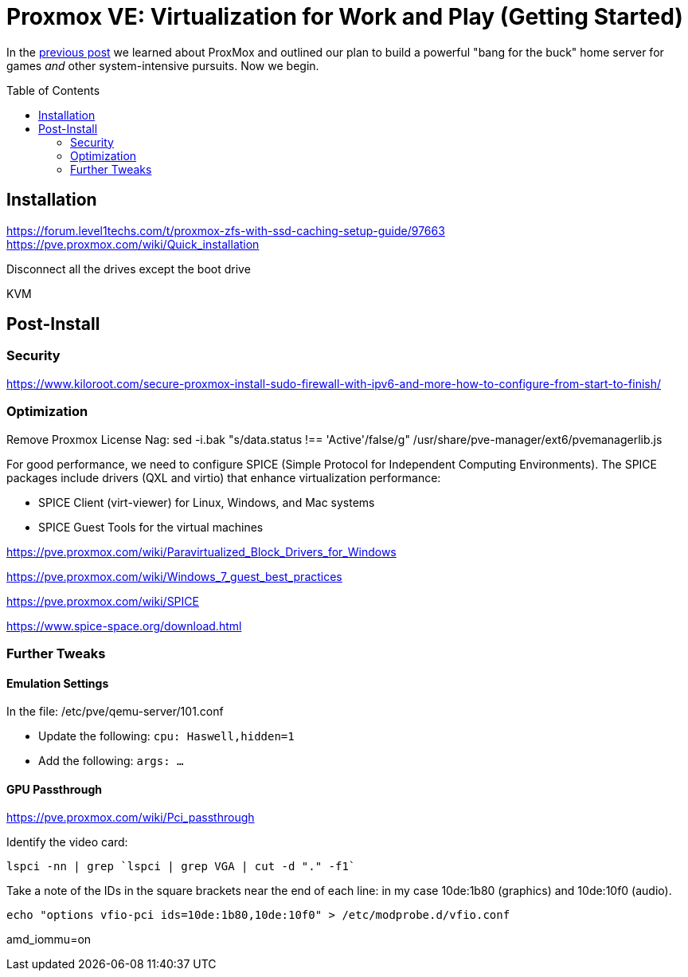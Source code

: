 // = Your Blog title
// See https://hubpress.gitbooks.io/hubpress-knowledgebase/content/ for information about the parameters.
// :hp-image: /covers/cover.png
// :published_at: 2019-01-31
// :hp-tags: HubPress, Blog, Open_Source,
// :hp-alt-title: My English Title

= Proxmox VE: Virtualization for Work and Play (Getting Started)
:hp-alt-title: Server Virtualization Management Part2
:hp-tags: Blog, Open_Source, Technology
:icons: image
:toc: macro 
:published_at: 2017-04-25

In the link:/2017/04/23/Server-Virtualization-Management[previous post] we learned about ProxMox and outlined our plan to build a powerful "bang for the buck" home server for games _and_ other system-intensive pursuits. Now we begin.

toc::[]

== Installation

https://forum.level1techs.com/t/proxmox-zfs-with-ssd-caching-setup-guide/97663
https://pve.proxmox.com/wiki/Quick_installation

Disconnect all the drives except the boot drive

KVM

== Post-Install

=== Security

https://www.kiloroot.com/secure-proxmox-install-sudo-firewall-with-ipv6-and-more-how-to-configure-from-start-to-finish/


=== Optimization


Remove Proxmox License Nag: sed -i.bak "s/data.status !== 'Active'/false/g" /usr/share/pve-manager/ext6/pvemanagerlib.js

For good performance, we need to configure SPICE (Simple Protocol for Independent Computing Environments). The SPICE packages include drivers (QXL and virtio) that enhance virtualization performance:

* SPICE Client (virt-viewer) for Linux, Windows, and Mac systems
* SPICE Guest Tools for the virtual machines

https://pve.proxmox.com/wiki/Paravirtualized_Block_Drivers_for_Windows

https://pve.proxmox.com/wiki/Windows_7_guest_best_practices

https://pve.proxmox.com/wiki/SPICE

https://www.spice-space.org/download.html

=== Further Tweaks

==== Emulation Settings

In the file: /etc/pve/qemu-server/101.conf

* Update the following: `cpu: Haswell,hidden=1`
* Add the following: `args: ...`

==== GPU Passthrough

https://pve.proxmox.com/wiki/Pci_passthrough

Identify the video card: 
```
lspci -nn | grep `lspci | grep VGA | cut -d "." -f1` 
```

Take a note of the IDs in the square brackets near the end of each line: in my case 10de:1b80 (graphics) and 10de:10f0 (audio).

```
echo "options vfio-pci ids=10de:1b80,10de:10f0" > /etc/modprobe.d/vfio.conf
```

//Update the grub settings:

//* GRUB_CMDLINE_LINUX_DEFAULT="quiet splash" to:
//* GRUB_CMDLINE_LINUX_DEFAULT="quiet amd_iommu=on"

amd_iommu=on


